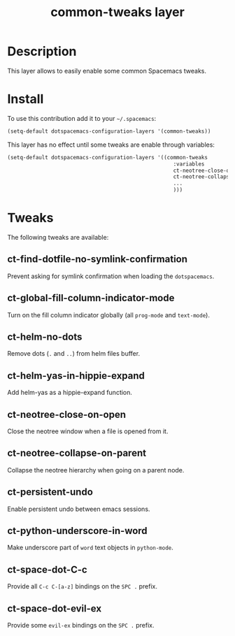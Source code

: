 #+TITLE: common-tweaks layer
#+HTML_HEAD_EXTRA: <link rel="stylesheet" type="text/css" href="../css/readtheorg.css" />

* Table of Contents                                        :TOC_4_org:noexport:
 - [[Description][Description]]
 - [[Install][Install]]
 - [[Tweaks][Tweaks]]
   - [[ct-find-dotfile-no-symlink-confirmation][ct-find-dotfile-no-symlink-confirmation]]
   - [[ct-global-fill-column-indicator-mode][ct-global-fill-column-indicator-mode]]
   - [[ct-helm-no-dots][ct-helm-no-dots]]
   - [[ct-helm-yas-in-hippie-expand][ct-helm-yas-in-hippie-expand]]
   - [[ct-neotree-close-on-open][ct-neotree-close-on-open]]
   - [[ct-neotree-collapse-on-parent][ct-neotree-collapse-on-parent]]
   - [[ct-persistent-undo][ct-persistent-undo]]
   - [[ct-python-underscore-in-word][ct-python-underscore-in-word]]
   - [[ct-space-dot-C-c][ct-space-dot-C-c]]
   - [[ct-space-dot-evil-ex][ct-space-dot-evil-ex]]

* Description
This layer allows to easily enable some common Spacemacs tweaks.

* Install
To use this contribution add it to your =~/.spacemacs=:

#+begin_src emacs-lisp
(setq-default dotspacemacs-configuration-layers '(common-tweaks))
#+end_src

This layer has no effect until some tweaks are enable through variables:

#+begin_src emacs-lisp
(setq-default dotspacemacs-configuration-layers '((common-tweaks
                                                     :variables
                                                     ct-neotree-close-on-open t
                                                     ct-neotree-collapse-on-parent t
                                                     ...
                                                     )))
#+end_src

* Tweaks

The following tweaks are available:

** ct-find-dotfile-no-symlink-confirmation
Prevent asking for symlink confirmation when loading the =dotspacemacs=.

** ct-global-fill-column-indicator-mode
Turn on the fill column indicator globally (all =prog-mode= and =text-mode=).

** ct-helm-no-dots
Remove dots (=.= and =..=) from helm files buffer.

** ct-helm-yas-in-hippie-expand
Add helm-yas as a hippie-expand function.

** ct-neotree-close-on-open
Close the neotree window when a file is opened from it.

** ct-neotree-collapse-on-parent
Collapse the neotree hierarchy when going on a parent node.

** ct-persistent-undo
Enable persistent undo between emacs sessions.

** ct-python-underscore-in-word
Make underscore part of =word= text objects in =python-mode=.

** ct-space-dot-C-c
Provide all =C-c C-[a-z]= bindings on the =SPC .= prefix.

** ct-space-dot-evil-ex
Provide some =evil-ex= bindings on the ~SPC .~ prefix.
